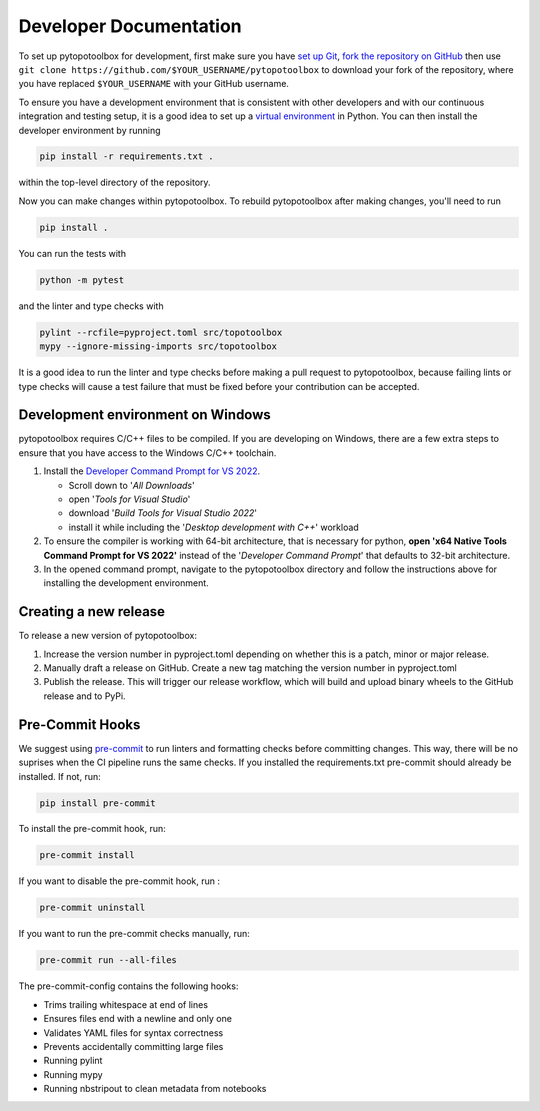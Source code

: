 Developer Documentation
=======================

To set up pytopotoolbox for development, first make sure you have `set
up Git
<https://docs.github.com/en/get-started/getting-started-with-git>`_,
`fork the repository on GitHub
<https://github.com/TopoToolbox/pytopotoolbox/fork>`_ then use ``git
clone https://github.com/$YOUR_USERNAME/pytopotoolbox`` to download
your fork of the repository, where you have replaced ``$YOUR_USERNAME``
with your GitHub username.

To ensure you have a development environment that is consistent with
other developers and with our continuous integration and testing
setup, it is a good idea to set up a `virtual environment
<https://packaging.python.org/en/latest/guides/installing-using-pip-and-virtual-environments/>`_
in Python. You can then install the developer environment by running

.. code-block:: bash

    pip install -r requirements.txt .

within the top-level directory of the repository.

Now you can make changes within pytopotoolbox. To rebuild
pytopotoolbox after making changes, you'll need to run

.. code-block:: bash

    pip install .

You can run the tests with

.. code-block:: bash

   python -m pytest

and the linter and type checks with

.. code-block:: bash

    pylint --rcfile=pyproject.toml src/topotoolbox
    mypy --ignore-missing-imports src/topotoolbox

It is a good idea to run the linter and type checks before making a
pull request to pytopotoolbox, because failing lints or type checks
will cause a test failure that must be fixed before your contribution
can be accepted.


Development environment on Windows
----------------------------------

pytopotoolbox requires C/C++ files to be compiled. If you are
developing on Windows, there are a few extra steps to ensure that you
have access to the Windows C/C++ toolchain.

1. Install the `Developer Command Prompt for VS 2022 <https://visualstudio.microsoft.com/downloads/>`_.

   * Scroll down to '*All Downloads*'
   * open '*Tools for Visual Studio*'
   * download '*Build Tools for Visual Studio 2022*'
   * install it while including the '*Desktop development with C++*' workload

2. To ensure the compiler is working with 64-bit architecture, that is necessary for python, **open 'x64 Native Tools Command Prompt for VS 2022'** instead of the '*Developer Command Prompt*' that defaults to 32-bit architecture.
3. In the opened command prompt, navigate to the pytopotoolbox directory and follow the instructions above for installing the development environment.

Creating a new release
----------------------

To release a new version of pytopotoolbox:

1. Increase the version number in pyproject.toml depending on whether
   this is a patch, minor or major release.
2. Manually draft a release on GitHub. Create a new tag matching the
   version number in pyproject.toml
3. Publish the release. This will trigger our release workflow, which
   will build and upload binary wheels to the GitHub release and to
   PyPi.

Pre-Commit Hooks
----------------

We suggest using `pre-commit <https://pre-commit.com/>`_ to run linters and
formatting checks before committing changes. This way, there will be no
suprises when the CI pipeline runs the same checks. If you installed the
requirements.txt pre-commit should already be installed. If not, run:

.. code-block:: bash

   pip install pre-commit

To  install the pre-commit hook, run:

.. code-block:: bash

   pre-commit install

If you want to disable the pre-commit hook, run :

.. code-block:: bash

   pre-commit uninstall

If you want to run the pre-commit checks manually, run:

.. code-block:: bash

   pre-commit run --all-files

The pre-commit-config contains the following hooks:

- Trims trailing whitespace at end of lines
- Ensures files end with a newline and only one
- Validates YAML files for syntax correctness
- Prevents accidentally committing large files
- Running pylint
- Running mypy 
- Running nbstripout to clean metadata from notebooks